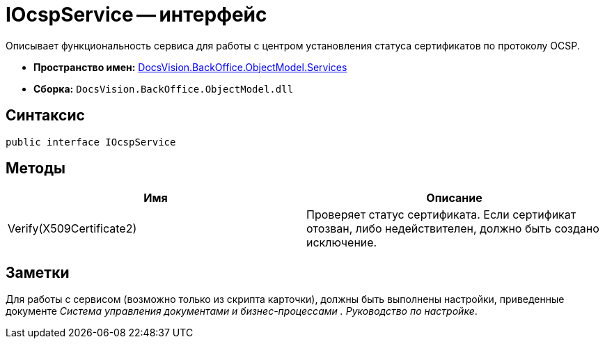 = IOcspService -- интерфейс

Описывает функциональность сервиса для работы с центром установления статуса сертификатов по протоколу OCSP.

* *Пространство имен:* xref:api/DocsVision/BackOffice/ObjectModel/Services/Services_NS.adoc[DocsVision.BackOffice.ObjectModel.Services]
* *Сборка:* `DocsVision.BackOffice.ObjectModel.dll`

== Синтаксис

[source,csharp]
----
public interface IOcspService
----

== Методы

[cols=",",options="header"]
|===
|Имя |Описание
|Verify(X509Certificate2) |Проверяет статус сертификата. Если сертификат отозван, либо недействителен, должно быть создано исключение.
|===

== Заметки

Для работы с сервисом (возможно только из скрипта карточки), должны быть выполнены настройки, приведенные документе _Система управления документами и бизнес-процессами . Руководство по настройке_.
